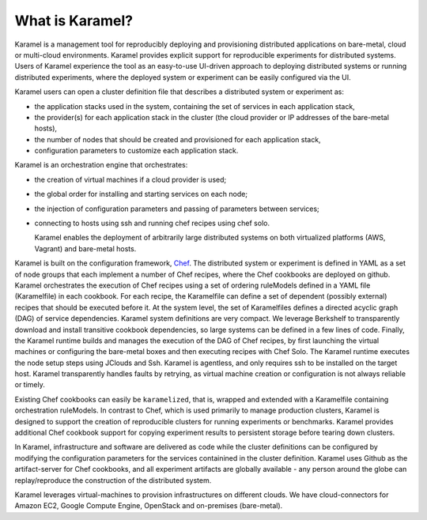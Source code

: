 What is Karamel?
===================
Karamel is a  management tool for reproducibly deploying and provisioning distributed applications on bare-metal, cloud or  multi-cloud environments. Karamel provides explicit support for reproducible experiments for distributed systems. Users of Karamel experience the tool as an easy-to-use UI-driven approach to deploying distributed systems or running distributed experiments, where the deployed system or experiment can be easily configured via the UI. 

Karamel users can open a cluster definition file that describes a distributed system or experiment as:

* the application stacks used in the system, containing the set of services in each application stack,
* the provider(s) for each application stack in the cluster (the cloud provider or IP addresses of the bare-metal hosts),  
* the number of nodes that should be created and provisioned for each application stack,
* configuration parameters to customize each application stack.

Karamel is an orchestration engine that orchestrates:

* the creation of  virtual machines if a cloud provider is used;
* the global order for installing and starting services on each node;
* the injection of configuration parameters and passing of parameters between services;
* connecting to hosts using ssh and running chef recipes using chef solo.

  Karamel enables the deployment of arbitrarily large distributed systems on both virtualized platforms (AWS, Vagrant) and bare-metal hosts.

Karamel is built on the configuration framework, Chef_. The distributed system or experiment is defined in YAML as a set of node groups that each implement a number of Chef recipes, where the Chef cookbooks are deployed on github. Karamel orchestrates the execution of Chef recipes using a set of ordering ruleModels defined in a YAML file (Karamelfile) in each cookbook. For each recipe, the Karamelfile can define a set of dependent (possibly external) recipes that should be executed before it. At the system level, the set of Karamelfiles defines a directed acyclic graph (DAG) of service dependencies. Karamel system definitions are very compact. We leverage Berkshelf to transparently download and install transitive cookbook dependencies, so large systems can be defined in a few lines of code. Finally, the Karamel runtime builds and manages the execution of the DAG of Chef recipes, by first launching the virtual machines or configuring the bare-metal boxes and then executing recipes with Chef Solo. The Karamel runtime executes the node setup steps using JClouds and Ssh. Karamel is agentless, and only requires ssh to be installed on the target host. Karamel transparently handles faults by retrying, as virtual machine creation or configuration is not always reliable or timely.

Existing Chef cookbooks can easily be ``karamelized``, that is, wrapped and extended with a Karamelfile containing orchestration ruleModels. In contrast to Chef, which is used primarily to manage production clusters, Karamel is designed to support the creation of reproducible clusters for running experiments or benchmarks. Karamel provides additional Chef cookbook support for copying experiment results to persistent storage before tearing down clusters.


.. Infrastructure, software, parameters, data and experimenter are different elements involved in Karamelized experiments.

In Karamel, infrastructure and software are delivered as code while the cluster definitions can be configured by modifying the configuration parameters for the services containined in the cluster definition. Karamel uses Github as the artifact-server for Chef cookbooks, and all experiment artifacts are globally available - any person around the globe can replay/reproduce the construction of the distributed system.

Karamel leverages virtual-machines to provision infrastructures on different clouds. We have cloud-connectors for Amazon EC2, Google Compute Engine, OpenStack and on-premises (bare-metal).

.. Sofware definition in Karamel is made on top of Chef_ - Chef is dependency aware configuration and installation tool-set - while cluster-wide orchestration mechanism belongs to Karamel. 

.. In Karamel two level of development exist, to design and to run. Designing is a level of development to make a new system or experiments in a way that is runnable via Karamel, in that regard designer should have knowledge about Chef to some extent. Users are also somewhat developers but it is enough if you are familiar with our DSL for cluster definition.

   
.. _Chef: https://www.chef.io/
.. _hopsHadoop: https://github.com/hopshadoop


